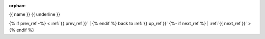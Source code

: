:orphan:

.. _gallery_{{ name }}:

{{ name }}
{{ underline }}

{% if prev_ref -%} < :ref:`{{ prev_ref }}` | {% endif %}
back to :ref:`{{ up_ref }}`
{%- if next_ref %} | :ref:`{{ next_ref }}` >{% endif %}

.. bokeh-plot:: {{ path }} {%- if symbol %} {{ symbol }} {% endif %}
   {% if source_position -%}:source-position: {{ source_position }} {% endif %}
